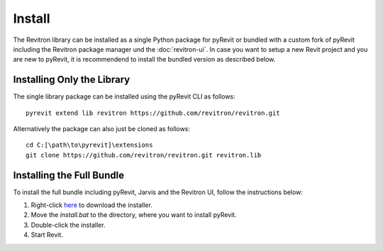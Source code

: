 Install
=======

The Revitron library can be installed as a single Python package for pyRevit or bundled with a custom fork of pyRevit including the Revitron package manager und the :doc:`revitron-ui`. 
In case you want to setup a new Revit project and you are new to pyRevit, it is recommendend to install the bundled version as described below.

Installing Only the Library
---------------------------

The single library package can be installed using the pyRevit CLI as follows::

    pyrevit extend lib revitron https://github.com/revitron/revitron.git

Alternatively the package can also just be cloned as follows::

    cd C:[\path\to\pyrevit]\extensions
    git clone https://github.com/revitron/revitron.git revitron.lib

Installing the Full Bundle
--------------------------

To install the full bundle including pyRevit, Jarvis and the Revitron UI, follow the instructions below:

1. Right-click `here <https://raw.githubusercontent.com/revitron/jarvis-installer/master/install.bat>`_ to download the installer.
2. Move the `install.bat` to the directory, where you want to install pyRevit.
3. Double-click the installer.
4. Start Revit.